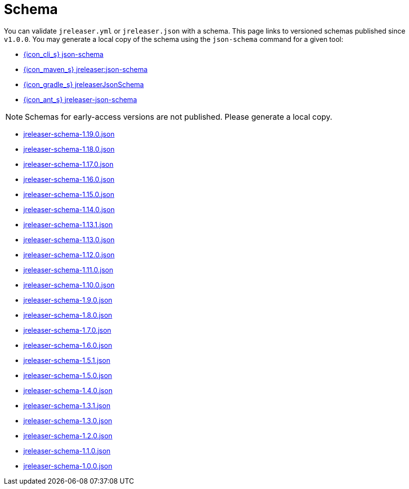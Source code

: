 = Schema

You can validate `jreleaser.yml` or `jreleaser.json` with a schema.
This page links to versioned schemas published since `v1.0.0`. You may generate a local copy of the schema using the
`json-schema` command for a given tool:

 - xref:tools:jreleaser-cli.adoc#_json_schema[{icon_cli_s} json-schema]
 - xref:tools:jreleaser-maven.adoc#_jreleaserjson_schema[{icon_maven_s} jreleaser:json-schema]
 - xref:tools:jreleaser-gradle.adoc#_jreleaserjsonschema[{icon_gradle_s} jreleaserJsonSchema]
 - xref:tools:jreleaser-ant.adoc#_jreleaser_json_schema[{icon_ant_s} jreleaser-json-schema]

NOTE: Schemas for early-access versions are not published. Please generate a local copy.

// RELEASE-ANCHOR-START
 - link:https://jreleaser.org/schema/jreleaser-schema-1.19.0.json[jreleaser-schema-1.19.0.json]
// RELEASE-ANCHOR-END
 - link:https://jreleaser.org/schema/jreleaser-schema-1.18.0.json[jreleaser-schema-1.18.0.json]
 - link:https://jreleaser.org/schema/jreleaser-schema-1.17.0.json[jreleaser-schema-1.17.0.json]
 - link:https://jreleaser.org/schema/jreleaser-schema-1.16.0.json[jreleaser-schema-1.16.0.json]
 - link:https://jreleaser.org/schema/jreleaser-schema-1.15.0.json[jreleaser-schema-1.15.0.json]
 - link:https://jreleaser.org/schema/jreleaser-schema-1.14.0.json[jreleaser-schema-1.14.0.json]
 - link:https://jreleaser.org/schema/jreleaser-schema-1.13.1.json[jreleaser-schema-1.13.1.json]
 - link:https://jreleaser.org/schema/jreleaser-schema-1.13.0.json[jreleaser-schema-1.13.0.json]
 - link:https://jreleaser.org/schema/jreleaser-schema-1.12.0.json[jreleaser-schema-1.12.0.json]
 - link:https://jreleaser.org/schema/jreleaser-schema-1.11.0.json[jreleaser-schema-1.11.0.json]
 - link:https://jreleaser.org/schema/jreleaser-schema-1.10.0.json[jreleaser-schema-1.10.0.json]
 - link:https://jreleaser.org/schema/jreleaser-schema-1.9.0.json[jreleaser-schema-1.9.0.json]
 - link:https://jreleaser.org/schema/jreleaser-schema-1.8.0.json[jreleaser-schema-1.8.0.json]
 - link:https://jreleaser.org/schema/jreleaser-schema-1.7.0.json[jreleaser-schema-1.7.0.json]
 - link:https://jreleaser.org/schema/jreleaser-schema-1.6.0.json[jreleaser-schema-1.6.0.json]
 - link:https://jreleaser.org/schema/jreleaser-schema-1.5.1.json[jreleaser-schema-1.5.1.json]
 - link:https://jreleaser.org/schema/jreleaser-schema-1.5.0.json[jreleaser-schema-1.5.0.json]
 - link:https://jreleaser.org/schema/jreleaser-schema-1.4.0.json[jreleaser-schema-1.4.0.json]
 - link:https://jreleaser.org/schema/jreleaser-schema-1.3.1.json[jreleaser-schema-1.3.1.json]
 - link:https://jreleaser.org/schema/jreleaser-schema-1.3.0.json[jreleaser-schema-1.3.0.json]
 - link:https://jreleaser.org/schema/jreleaser-schema-1.2.0.json[jreleaser-schema-1.2.0.json]
 - link:https://jreleaser.org/schema/jreleaser-schema-1.1.0.json[jreleaser-schema-1.1.0.json]
 - link:https://jreleaser.org/schema/jreleaser-schema-1.0.0.json[jreleaser-schema-1.0.0.json]
